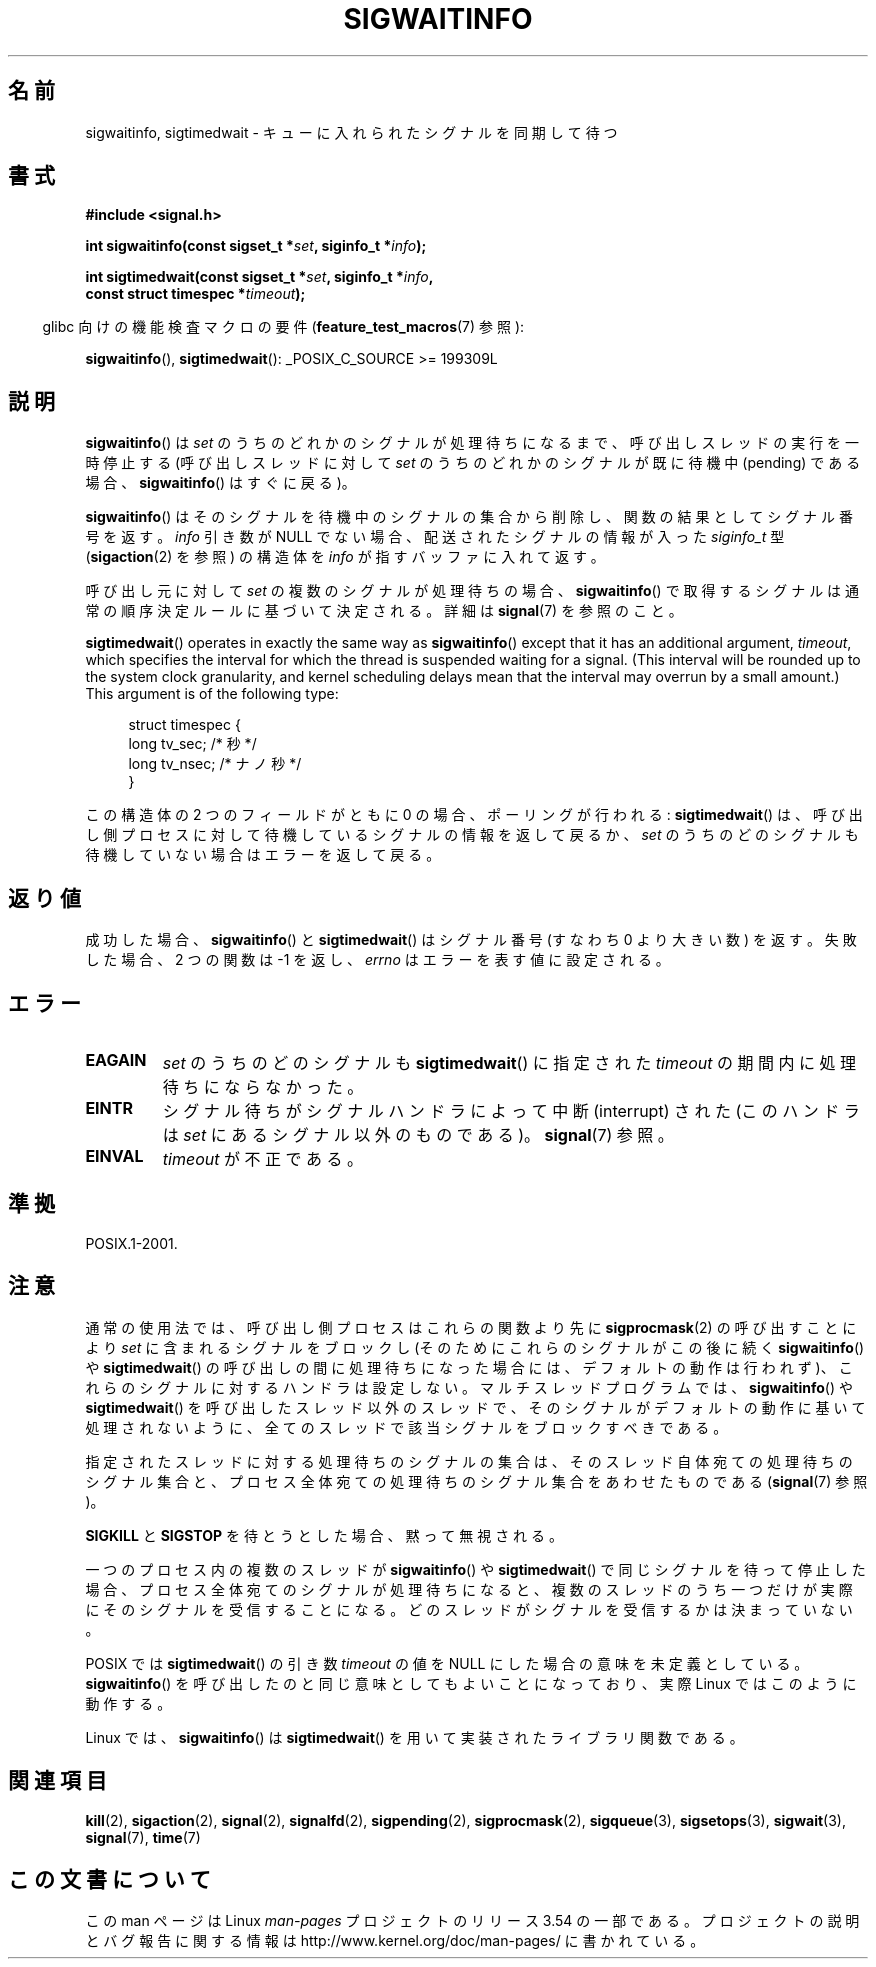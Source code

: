 .\" Copyright (c) 2002 Michael Kerrisk <mtk.manpages@gmail.com>
.\"
.\" %%%LICENSE_START(VERBATIM)
.\" Permission is granted to make and distribute verbatim copies of this
.\" manual provided the copyright notice and this permission notice are
.\" preserved on all copies.
.\"
.\" Permission is granted to copy and distribute modified versions of this
.\" manual under the conditions for verbatim copying, provided that the
.\" entire resulting derived work is distributed under the terms of a
.\" permission notice identical to this one.
.\"
.\" Since the Linux kernel and libraries are constantly changing, this
.\" manual page may be incorrect or out-of-date.  The author(s) assume no
.\" responsibility for errors or omissions, or for damages resulting from
.\" the use of the information contained herein.  The author(s) may not
.\" have taken the same level of care in the production of this manual,
.\" which is licensed free of charge, as they might when working
.\" professionally.
.\"
.\" Formatted or processed versions of this manual, if unaccompanied by
.\" the source, must acknowledge the copyright and authors of this work.
.\" %%%LICENSE_END
.\"
.\"*******************************************************************
.\"
.\" This file was generated with po4a. Translate the source file.
.\"
.\"*******************************************************************
.\"
.\" Japanese Version Copyright (c) 2003 Yuichi SATO
.\"         all rights reserved.
.\" Translated 2003-02-16, Yuichi SATO <ysato444@yahoo.co.jp>
.\" Updated 2006-07-21, Akihiro MOTOKI <amotoki@dd.iij4u.or.jp>, LDP v2.36
.\" Updated 2008-08-07, Akihiro MOTOKI, LDP v3.05
.\" Updated 2012-05-29, Akihiro MOTOKI <amotoki@gmail.com>
.\" Updated 2013-05-06, Akihiro MOTOKI <amotoki@gmail.com>
.\"
.TH SIGWAITINFO 2 2013\-09\-04 Linux "Linux Programmer's Manual"
.SH 名前
sigwaitinfo, sigtimedwait \- キューに入れられたシグナルを同期して待つ
.SH 書式
.nf
\fB#include <signal.h>\fP
.sp
\fBint sigwaitinfo(const sigset_t *\fP\fIset\fP\fB, siginfo_t *\fP\fIinfo\fP\fB);\fP
.sp
\fBint sigtimedwait(const sigset_t *\fP\fIset\fP\fB, siginfo_t *\fP\fIinfo\fP\fB, \fP
\fB                 const struct timespec *\fP\fItimeout\fP\fB);\fP
.fi
.sp
.in -4n
glibc 向けの機能検査マクロの要件 (\fBfeature_test_macros\fP(7)  参照):
.in
.sp
\fBsigwaitinfo\fP(), \fBsigtimedwait\fP(): _POSIX_C_SOURCE\ >=\ 199309L
.SH 説明
\fBsigwaitinfo\fP()  は \fIset\fP のうちのどれかのシグナルが処理待ちになるまで、 呼び出しスレッドの実行を一時停止する
(呼び出しスレッドに対して \fIset\fP のうちのどれかのシグナルが既に待機中 (pending) である場合、 \fBsigwaitinfo\fP()
はすぐに戻る)。

\fBsigwaitinfo\fP()  はそのシグナルを待機中のシグナルの集合から削除し、関数の結果としてシグナル番号を返す。 \fIinfo\fP 引き数が
NULL でない場合、配送されたシグナルの情報が入った \fIsiginfo_t\fP 型 (\fBsigaction\fP(2)  を参照) の構造体を
\fIinfo\fP が指すバッファに入れて返す。
.PP
呼び出し元に対して \fIset\fP の複数のシグナルが処理待ちの場合、 \fBsigwaitinfo\fP()
で取得するシグナルは通常の順序決定ルールに基づいて決定される。 詳細は \fBsignal\fP(7) を参照のこと。
.PP
\fBsigtimedwait\fP()  operates in exactly the same way as \fBsigwaitinfo\fP()
except that it has an additional argument, \fItimeout\fP, which specifies the
interval for which the thread is suspended waiting for a signal.  (This
interval will be rounded up to the system clock granularity, and kernel
scheduling delays mean that the interval may overrun by a small amount.)
This argument is of the following type:
.sp
.in +4n
.nf
struct timespec {
    long    tv_sec;         /* 秒 */
    long    tv_nsec;        /* ナノ秒 */
}
.fi
.in
.sp
この構造体の 2 つのフィールドがともに 0 の場合、ポーリングが行われる: \fBsigtimedwait\fP()  は、呼び出し側プロセスに対して
待機しているシグナルの情報を返して戻るか、 \fIset\fP のうちのどのシグナルも待機していない場合はエラーを返して戻る。
.SH 返り値
成功した場合、 \fBsigwaitinfo\fP()  と \fBsigtimedwait\fP()  はシグナル番号 (すなわち 0 より大きい数) を返す。
失敗した場合、2 つの関数は \-1 を返し、 \fIerrno\fP はエラーを表す値に設定される。
.SH エラー
.TP 
\fBEAGAIN\fP
\fIset\fP のうちのどのシグナルも \fBsigtimedwait\fP()  に指定された \fItimeout\fP の期間内に処理待ちにならなかった。
.TP 
\fBEINTR\fP
シグナル待ちがシグナルハンドラによって中断 (interrupt) された (このハンドラは \fIset\fP にあるシグナル以外のものである)。
\fBsignal\fP(7)  参照。
.TP 
\fBEINVAL\fP
\fItimeout\fP が不正である。
.SH 準拠
POSIX.1\-2001.
.SH 注意
通常の使用法では、呼び出し側プロセスはこれらの関数より先に \fBsigprocmask\fP(2)  の呼び出すことにより \fIset\fP
に含まれるシグナルをブロックし (そのためにこれらのシグナルがこの後に続く \fBsigwaitinfo\fP()  や \fBsigtimedwait\fP()
の呼び出しの間に処理待ちになった場合には、デフォルトの動作は行われず)、 これらのシグナルに対するハンドラは設定しない。 マルチスレッドプログラムでは、
\fBsigwaitinfo\fP()  や \fBsigtimedwait\fP()
を呼び出したスレッド以外のスレッドで、そのシグナルがデフォルトの動作に基いて処理されないように、全てのスレッドで該当シグナルをブロックすべきである。

指定されたスレッドに対する処理待ちのシグナルの集合は、 そのスレッド自体宛ての処理待ちのシグナル集合と、プロセス全体宛ての
処理待ちのシグナル集合をあわせたものである (\fBsignal\fP(7)  参照)。

\fBSIGKILL\fP と \fBSIGSTOP\fP を待とうとした場合、黙って無視される。

一つのプロセス内の複数のスレッドが \fBsigwaitinfo\fP()  や \fBsigtimedwait\fP()  で同じシグナルを待って停止した場合、
プロセス全体宛てのシグナルが処理待ちになると、複数のスレッドのうち一つだけが 実際にそのシグナルを受信することになる。
どのスレッドがシグナルを受信するかは決まっていない。

POSIX では \fBsigtimedwait\fP()  の引き数 \fItimeout\fP の値を NULL にした場合の意味を未定義としている。
\fBsigwaitinfo\fP()  を呼び出したのと同じ意味としてもよいことになっており、 実際 Linux ではこのように動作する。

Linux では、 \fBsigwaitinfo\fP()  は \fBsigtimedwait\fP()  を用いて実装されたライブラリ関数である。
.SH 関連項目
\fBkill\fP(2), \fBsigaction\fP(2), \fBsignal\fP(2), \fBsignalfd\fP(2), \fBsigpending\fP(2),
\fBsigprocmask\fP(2), \fBsigqueue\fP(3), \fBsigsetops\fP(3), \fBsigwait\fP(3),
\fBsignal\fP(7), \fBtime\fP(7)
.SH この文書について
この man ページは Linux \fIman\-pages\fP プロジェクトのリリース 3.54 の一部
である。プロジェクトの説明とバグ報告に関する情報は
http://www.kernel.org/doc/man\-pages/ に書かれている。
